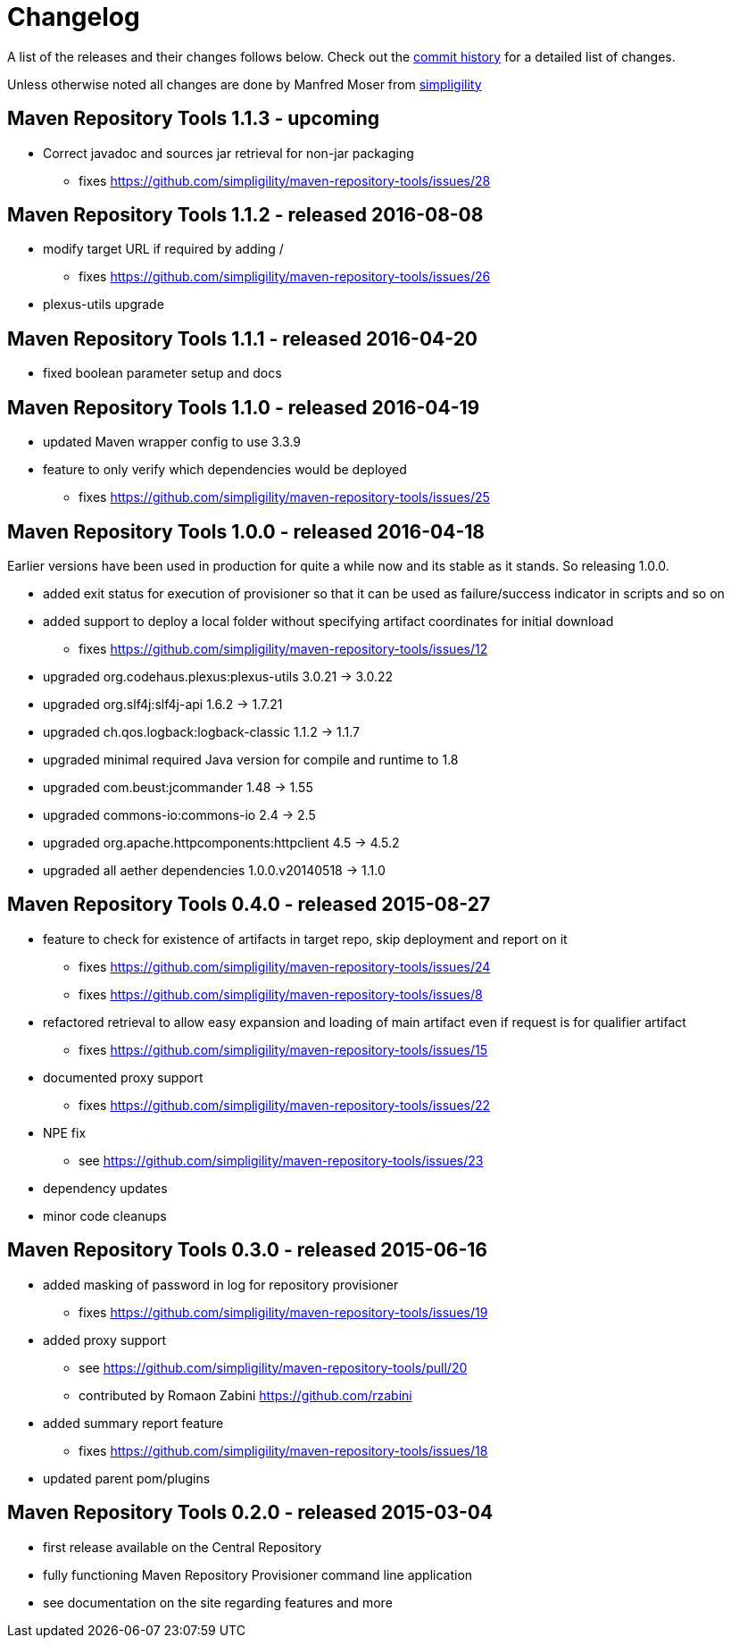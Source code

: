 = Changelog

A list of the releases and their changes follows below. Check out the
https://github.com/simpligility/maven-repository-tools/commits/master[commit
history] for a detailed list of changes.

Unless otherwise noted all changes are done by Manfred Moser from http://www.simpligility.com[simpligility]

== Maven Repository Tools 1.1.3 - upcoming

* Correct javadoc and sources jar retrieval for non-jar packaging
** fixes https://github.com/simpligility/maven-repository-tools/issues/28

== Maven Repository Tools 1.1.2 - released 2016-08-08

* modify target URL if required by adding /
** fixes https://github.com/simpligility/maven-repository-tools/issues/26
* plexus-utils upgrade

== Maven Repository Tools 1.1.1 - released 2016-04-20

* fixed boolean parameter setup and docs

== Maven Repository Tools 1.1.0 - released 2016-04-19

* updated Maven wrapper config to use 3.3.9
* feature to only verify which dependencies would be deployed
** fixes https://github.com/simpligility/maven-repository-tools/issues/25

== Maven Repository Tools 1.0.0 - released 2016-04-18

Earlier versions have been used in production for quite a while now and its stable as it stands. So releasing 1.0.0.

* added exit status for execution of provisioner so that it can be used as failure/success indicator in scripts and so on
* added support to deploy a local folder without specifying artifact coordinates for initial download
** fixes https://github.com/simpligility/maven-repository-tools/issues/12
* upgraded org.codehaus.plexus:plexus-utils  3.0.21 -> 3.0.22
* upgraded org.slf4j:slf4j-api  1.6.2 -> 1.7.21
* upgraded ch.qos.logback:logback-classic  1.1.2 -> 1.1.7
* upgraded minimal required Java version for compile and runtime to 1.8
* upgraded com.beust:jcommander  1.48 -> 1.55
* upgraded commons-io:commons-io  2.4 -> 2.5
* upgraded org.apache.httpcomponents:httpclient  4.5 -> 4.5.2
* upgraded all aether dependencies 1.0.0.v20140518 -> 1.1.0

== Maven Repository Tools 0.4.0 - released 2015-08-27

* feature to check for existence of artifacts in target repo, skip deployment and report on it
** fixes https://github.com/simpligility/maven-repository-tools/issues/24 
** fixes https://github.com/simpligility/maven-repository-tools/issues/8
* refactored retrieval to allow easy expansion and loading of main artifact even if request is for qualifier artifact
** fixes https://github.com/simpligility/maven-repository-tools/issues/15
* documented proxy support
** fixes https://github.com/simpligility/maven-repository-tools/issues/22
* NPE fix
** see https://github.com/simpligility/maven-repository-tools/issues/23
* dependency updates
* minor code cleanups

== Maven Repository Tools 0.3.0 - released 2015-06-16

* added masking of password in log for repository provisioner
** fixes https://github.com/simpligility/maven-repository-tools/issues/19
* added proxy support
** see https://github.com/simpligility/maven-repository-tools/pull/20
** contributed by Romaon Zabini https://github.com/rzabini
* added summary report feature
** fixes
   https://github.com/simpligility/maven-repository-tools/issues/18
* updated parent pom/plugins

== Maven Repository Tools 0.2.0 - released 2015-03-04

* first release available on the Central Repository
* fully functioning Maven Repository Provisioner command line application
* see documentation on the site regarding features and more
